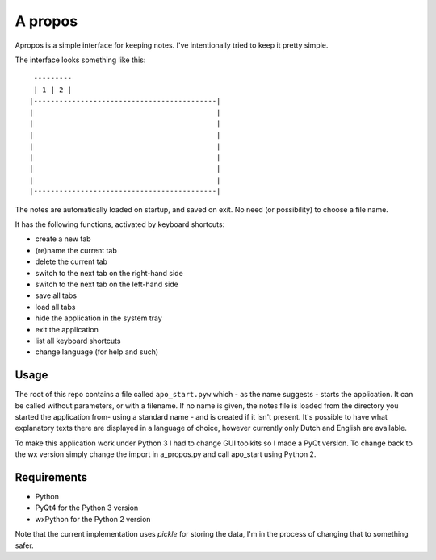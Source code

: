 A propos
========

Apropos is a simple interface for keeping notes.
I've intentionally tried to keep it pretty simple.

The interface looks something like this::

     ---------
     | 1 | 2 |
    |-------------------------------------------|
    |                                           |
    |                                           |
    |                                           |
    |                                           |
    |                                           |
    |                                           |
    |                                           |
    |-------------------------------------------|


The notes are automatically loaded on startup, and saved on exit.
No need (or possibility) to choose a file name.

It has the following functions, activated by keyboard shortcuts:

- create a new tab
- (re)name the current tab
- delete the current tab
- switch to the next tab on the right-hand side
- switch to the next tab on the left-hand side
- save all tabs
- load all tabs
- hide the application in the system tray
- exit the application
- list all keyboard shortcuts
- change language (for help and such)

Usage
-----

The root of this repo contains a file called ``apo_start.pyw`` which - as the name
suggests - starts the application. It can be called without parameters, or with
a filename.
If no name is given, the notes file is loaded from the directory you started
the application from- using a standard name - and is created if it isn't present.
It's possible to have what explanatory texts there are displayed in a language of
choice, however currently only Dutch and English are available.

To make this application work under Python 3 I had to change GUI toolkits so I made
a PyQt version.
To change back to the wx version simply change the import in a_propos.py and call
apo_start using Python 2.

Requirements
------------

- Python
- PyQt4 for the Python 3 version
- wxPython for the Python 2 version

Note that the current implementation uses *pickle* for storing the data, I'm in the
process of changing that to something safer.
